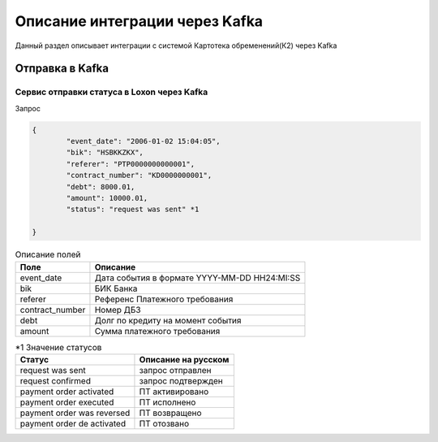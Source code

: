 Описание интеграции через Kafka
==================================================================================================

Данный раздел описывает интеграции с системой Картотека обременений(К2) через Kafka

Отправка в Kafka
---------------------------

Сервис отправки статуса в Loxon через Kafka
_______________________________________________________________

Запрос

.. code-block:: json

		{
			"event_date": "2006-01-02 15:04:05",
			"bik": "HSBKKZKX",
			"referer": "PTP0000000000001",
			"contract_number": "KD0000000001",
			"debt": 8000.01,
			"amount": 10000.01,
			"status": "request was sent" *1

		}


.. list-table:: Описание полей
     :header-rows: 1

     * - Поле
       - Описание
     * - event_date
       - Дата события в формате YYYY-MM-DD HH24:MI:SS
     * - bik
       - БИК Банка
     * - referer
       - Референс Платежного требования
     * - contract_number
       - Номер ДБЗ
     * - debt
       - Долг по кредиту на момент события
     * - amount
       - Сумма платежного требования




.. list-table:: *1 Значение статусов
     :header-rows: 1

     * - Статус
       - Описание на русском
     * - request was sent
       - запрос отправлен
     * - request confirmed
       - запрос подтвержден
     * - payment order activated
       - ПТ активировано
     * - payment order executed
       - ПТ исполнено
     * - payment order was reversed
       - ПТ возвращено
     * - payment order de activated
       - ПТ отозвано


